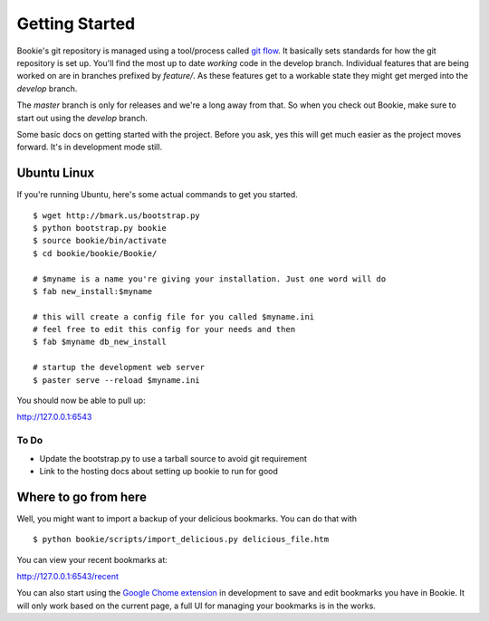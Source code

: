 Getting Started
===============

Bookie's git repository is managed using a tool/process called `git flow`_. It
basically sets standards for how the git repository is set up. You'll find the
most up to date *working* code in the develop branch. Individual features that
are being worked on are in branches prefixed by `feature/`. As these features
get to a workable state they might get merged into the `develop` branch.

The `master` branch is only for releases and we're a long away from that. So
when you check out Bookie, make sure to start out using the `develop` branch.

Some basic docs on getting started with the project. Before you ask, yes this
will get much easier as the project moves forward. It's in development mode
still.


Ubuntu Linux
------------
If you're running Ubuntu, here's some actual commands to get you started.


::

  $ wget http://bmark.us/bootstrap.py
  $ python bootstrap.py bookie
  $ source bookie/bin/activate
  $ cd bookie/bookie/Bookie/

  # $myname is a name you're giving your installation. Just one word will do
  $ fab new_install:$myname

  # this will create a config file for you called $myname.ini
  # feel free to edit this config for your needs and then
  $ fab $myname db_new_install

  # startup the development web server
  $ paster serve --reload $myname.ini

You should now be able to pull up:

http://127.0.0.1:6543


To Do
~~~~~~
- Update the bootstrap.py to use a tarball source to avoid git requirement
- Link to the hosting docs about setting up bookie to run for good


Where to go from here
---------------------
Well, you might want to import a backup of your delicious bookmarks. You can do
that with

::

  $ python bookie/scripts/import_delicious.py delicious_file.htm

You can view your recent bookmarks at:

http://127.0.0.1:6543/recent


You can also start using the `Google Chome extension`_ in development to save and
edit bookmarks you have in Bookie. It will only work based on the current page,
a full UI for managing your bookmarks is in the works.


.. _`git flow`: https://github.com/nvie/gitflow
.. _`Google Chome extension`: https://github.com/mitechie/delicious-chrome-extension
